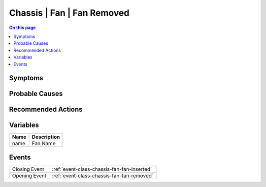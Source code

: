 .. _alarm-class-chassis-fan-fan-removed:

===========================
Chassis | Fan | Fan Removed
===========================
.. contents:: On this page
    :local:
    :backlinks: none
    :depth: 1
    :class: singlecol

Symptoms
--------
.. todo::
    Describe Chassis | Fan | Fan Removed symptoms

Probable Causes
---------------
.. todo::
    Describe Chassis | Fan | Fan Removed probable causes

Recommended Actions
-------------------
.. todo::
    Describe Chassis | Fan | Fan Removed recommended actions

Variables
----------
==================== ==================================================
Name                 Description
==================== ==================================================
name                 Fan Name
==================== ==================================================

Events
------
============= ======================================================================
Closing Event :ref:`event-class-chassis-fan-fan-inserted`
Opening Event :ref:`event-class-chassis-fan-fan-removed`
============= ======================================================================
